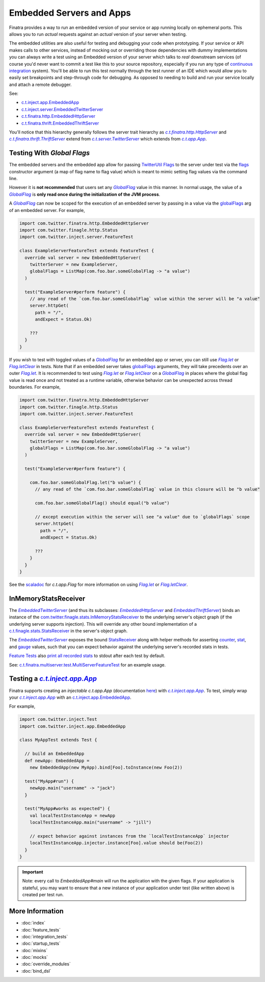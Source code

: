 .. _embedded:

Embedded Servers and Apps
=========================

Finatra provides a way to run an embedded version of your service or app running locally on ephemeral
ports. This allows you to run *actual* requests against an *actual* version of your server when testing.

The embedded utilities are also useful for testing and debugging your code when prototyping. If your
service or API makes calls to other services, instead of mocking out or overriding those dependencies
with dummy implementations you can always write a test using an Embedded version of your server which
talks to *real* downstream services (of course you'd never want to commit a test like this to your
source repository, especially if you run any type of `continuous integration <https://en.wikipedia.org/wiki/Continuous_integration>`__ system).
You'll be able to run this test normally through the test runner of an IDE which would allow you to
easily set breakpoints and step-through code for debugging. As opposed to needing to build and run
your service locally and attach a remote debugger.

See:

-  `c.t.inject.app.EmbeddedApp <https://github.com/twitter/finatra/blob/develop/inject/inject-app/src/test/scala/com/twitter/inject/app/EmbeddedApp.scala>`__
-  `c.t.inject.server.EmbeddedTwitterServer <https://github.com/twitter/finatra/blob/develop/inject/inject-server/src/test/scala/com/twitter/inject/server/EmbeddedTwitterServer.scala>`__
-  `c.t.finatra.http.EmbeddedHttpServer <https://github.com/twitter/finatra/blob/develop/http/src/test/scala/com/twitter/finatra/http/EmbeddedHttpServer.scala>`__
-  `c.t.finatra.thrift.EmbeddedThriftServer <https://github.com/twitter/finatra/blob/develop/thrift/src/test/scala/com/twitter/finatra/thrift/EmbeddedThriftServer.scala>`__


.. image:: ../../_static/embedded.png

You'll notice that this hierarchy generally follows the server trait hierarchy as |c.t.finatra.http.HttpServer|_
and |c.t.finatra.thrift.ThriftServer|_ extend from |c.t.server.TwitterServer|_ which extends from
|c.t.app.App|_.

Testing With `Global Flags`
---------------------------

The embedded servers and the embedded app allow for passing `TwitterUtil <https://github.com/twitter/util>`__ `Flags <https://github.com/twitter/util/blob/1dd3e6228162c78498338b1c3aa11afe2f8cee22/util-app/src/main/scala/com/twitter/app/Flag.scala>`__
to the server under test via the `flags <https://github.com/twitter/finatra/blob/develop/inject/inject-server/src/test/scala/com/twitter/inject/server/EmbeddedTwitterServer.scala#L130>`__
constructor argument (a map of flag name to flag value) which is meant to mimic setting flag values
via the command line.

However it is **not recommended** that users set any |GlobalFlag|_ value in this manner. In normal
usage, the value of a |GlobalFlag|_ is **only read once during the initialization of the JVM process**.

A |GlobalFlag|_ can now be scoped for the execution of an embedded server by passing in a value via the
`globalFlags <https://github.com/twitter/finatra/blob/develop/inject/inject-server/src/test/scala/com/twitter/inject/server/EmbeddedTwitterServer.scala#L142>`__
arg of an embedded server. For example,

.. code:: scala

    import com.twitter.finatra.http.EmbeddedHttpServer
    import com.twitter.finagle.http.Status
    import com.twitter.inject.server.FeatureTest

    class ExampleServerFeatureTest extends FeatureTest {
      override val server = new EmbeddedHttpServer(
        twitterServer = new ExampleServer,
        globalFlags = ListMap(com.foo.bar.someGlobalFlag -> "a value")
      )

      test("ExampleServer#perform feature") {
        // any read of the `com.foo.bar.someGlobalFlag` value within the server will be "a value"
        server.httpGet(
          path = "/",
          andExpect = Status.Ok)

        ???
      }
    }

If you wish to test with toggled values of a |GlobalFlag|_ for an embedded app or server, you can
still use |FlagLet|_ or |FlagLetClear|_ in tests. Note that if an embedded server takes
`globalFlags <https://github.com/twitter/finatra/blob/develop/inject/inject-server/src/test/scala/com/twitter/inject/server/EmbeddedTwitterServer.scala#L142>`__
arguments, they will take precedents over an outer |FlagLet|_. It is recommended to test using
|FlagLet|_ or |FlagLetClear|_ on a |GlobalFlag|_ in places where the global flag value is read once and not
treated as a runtime variable, otherwise behavior can be unexpected across thread boundaries.
For example,

.. code:: scala

    import com.twitter.finatra.http.EmbeddedHttpServer
    import com.twitter.finagle.http.Status
    import com.twitter.inject.server.FeatureTest

    class ExampleServerFeatureTest extends FeatureTest {
      override val server = new EmbeddedHttpServer(
        twitterServer = new ExampleServer,
        globalFlags = ListMap(com.foo.bar.someGlobalFlag -> "a value")
      )

      test("ExampleServer#perform feature") {

        com.foo.bar.someGlobalFlag.let("b value") {
          // any read of the `com.foo.bar.someGlobalFlag` value in this closure will be "b value"

          com.foo.bar.someGlobalFlag() should equal("b value")

          // except execution within the server will see "a value" due to `globalFlags` scope
          server.httpGet(
            path = "/",
            andExpect = Status.Ok)

          ???
        }
      }
    }

See the `scaladoc <https://twitter.github.io/util/docs/com/twitter/app/Flag.html>`_ for `c.t.app.Flag`
for more information on using |FlagLet|_ or |FlagLetClear|_.

InMemoryStatsReceiver
---------------------

The |EmbeddedTwitterServer|_ (and thus its subclasses: |EmbeddedHttpServer|_ and |EmbeddedThriftServer|_)
binds an instance of the `com.twitter.finagle.stats.InMemoryStatsReceiver <https://github.com/twitter/util/blob/develop/util-stats/src/main/scala/com/twitter/finagle/stats/InMemoryStatsReceiver.scala>`__
to the underlying server's object graph (if the underlying server supports injection). This will
override any other bound implementation of a `c.t.finagle.stats.StatsReceiver <https://github.com/twitter/util/blob/develop/util-stats/src/main/scala/com/twitter/finagle/stats/StatsReceiver.scala>`__
in the server's object graph.

The |EmbeddedTwitterServer|_ exposes the bound `StatsReceiver <https://github.com/twitter/util/blob/develop/util-stats/src/main/scala/com/twitter/finagle/stats/StatsReceiver.scala>`__
along with helper methods for asserting `counter <https://github.com/twitter/finatra/blob/c6e4716f082c0c8790d06d9e1664aacbd0c3fede/inject/inject-server/src/test/scala/com/twitter/inject/server/EmbeddedTwitterServer.scala#L323>`__,
`stat <https://github.com/twitter/finatra/blob/c6e4716f082c0c8790d06d9e1664aacbd0c3fede/inject/inject-server/src/test/scala/com/twitter/inject/server/EmbeddedTwitterServer.scala#L335>`__,
and `gauge <https://github.com/twitter/finatra/blob/c6e4716f082c0c8790d06d9e1664aacbd0c3fede/inject/inject-server/src/test/scala/com/twitter/inject/server/EmbeddedTwitterServer.scala#L343>`__
values, such that you can expect behavior against the underlying server's recorded stats in tests.

`Feature Tests <#feature_tests>`__ also `print all recorded stats <https://github.com/twitter/finatra/blob/c6e4716f082c0c8790d06d9e1664aacbd0c3fede/inject/inject-server/src/test/scala/com/twitter/inject/server/FeatureTestMixin.scala#L50>`__
to stdout after each test by default.

See: `c.t.finatra.multiserver.test.MultiServerFeatureTest <https://github.com/twitter/finatra/blob/develop/inject-thrift-client-http-mapper/src/test/scala/com/twitter/finatra/multiserver/test/MultiServerFeatureTest.scala>`__
for an example usage.

Testing a |c.t.inject.app.App|_
-------------------------------

Finatra supports creating an *injectable* `c.t.app.App` (documentation `here <../app/index.html>`_) with |c.t.inject.app.App|_. To test, simply wrap your |c.t.inject.app.App|_ with an `c.t.inject.app.EmbeddedApp <https://github.com/twitter/finatra/blob/develop/inject/inject-app/src/test/scala/com/twitter/inject/app/EmbeddedApp.scala>`__.

For example,

.. code:: scala

    import com.twitter.inject.Test
    import com.twitter.inject.app.EmbeddedApp

    class MyAppTest extends Test {

      // build an EmbeddedApp
      def newApp: EmbeddedApp = 
        new EmbeddedApp(new MyApp).bind[Foo].toInstance(new Foo(2))

      test("MyApp#run") {
        newApp.main("username" -> "jack")
      }

      test("MyApp#works as expected") {
        val localTestInstanceApp = newApp
        localTestInstanceApp.main("username" -> "jill")

        // expect behavior against instances from the `localTestInstanceApp` injector
        localTestInstanceApp.injector.instance[Foo].value should be(Foo(2))
      }
    }

.. important::

    Note: every call to `EmbeddedApp#main` will run the application with the given flags. If your application is stateful, 
    you may want to ensure that a new instance of your application under test (like written above) is created per
    test run.

More Information
----------------

- :doc:`index`
- :doc:`feature_tests`
- :doc:`integration_tests`
- :doc:`startup_tests`
- :doc:`mixins`
- :doc:`mocks`
- :doc:`override_modules`
- :doc:`bind_dsl`

.. |c.t.finatra.http.HttpServer| replace:: `c.t.finatra.http.HttpServer`
.. _c.t.finatra.http.HttpServer: https://github.com/twitter/finatra/blob/develop/http/src/main/scala/com/twitter/finatra/http/HttpServer.scala

.. |c.t.finatra.thrift.ThriftServer| replace:: `c.t.finatra.thrift.ThriftServer`
.. _c.t.finatra.thrift.ThriftServer: https://github.com/twitter/twitter-server/blob/develop/src/main/scala/com/twitter/server/TwitterServer.scala

.. |c.t.server.TwitterServer| replace:: `c.t.server.TwitterServer`
.. _c.t.server.TwitterServer: https://github.com/twitter/twitter-server/blob/develop/src/main/scala/com/twitter/server/TwitterServer.scala

.. |c.t.app.App| replace:: `c.t.app.App`
.. _c.t.app.App: https://github.com/twitter/util/blob/develop/util-app/src/main/scala/com/twitter/app/App.scala

.. |c.t.inject.app.App| replace:: `c.t.inject.app.App`
.. _c.t.inject.app.App: https://github.com/twitter/finatra/blob/develop/inject/inject-app/src/main/scala/com/twitter/inject/app/App.scala

.. |EmbeddedTwitterServer| replace:: `EmbeddedTwitterServer`
.. _EmbeddedTwitterServer: https://github.com/twitter/finatra/blob/develop/inject/inject-server/src/test/scala/com/twitter/inject/server/EmbeddedTwitterServer.scala

.. |EmbeddedHttpServer| replace:: `EmbeddedHttpServer`
.. _EmbeddedHttpServer: https://github.com/twitter/finatra/blob/develop/http/src/test/scala/com/twitter/finatra/http/EmbeddedHttpServer.scala

.. |EmbeddedThriftServer| replace:: `EmbeddedThriftServer`
.. _EmbeddedThriftServer: https://github.com/twitter/finatra/blob/develop/thrift/src/test/scala/com/twitter/finatra/thrift/EmbeddedThriftServer.scala

.. |GlobalFlag| replace:: `GlobalFlag`
.. _GlobalFlag: https://github.com/twitter/util/blob/f2a05474ec41f34146d710bdc2a789efd6da9d21/util-app/src/main/scala/com/twitter/app/GlobalFlag.scala

.. |FlagLet| replace:: `Flag.let`
.. _FlagLet: https://twitter.github.io/util/docs/com/twitter/app/Flag.html#let[R](t:T)(f:=%3ER):R

.. |FlagLetClear| replace:: `Flag.letClear`
.. _FlagLetClear: https://twitter.github.io/util/docs/com/twitter/app/Flag.html#letClear[R](f:=%3ER):R

